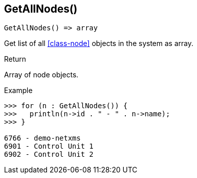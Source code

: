 [[func-getallnodes]]
== GetAllNodes()

[source,c]
----
GetAllNodes() => array
----

Get list of all <<class-node>> objects in the system as array.

.Return
Array of node objects.

.Example
[.source]
....
>>> for (n : GetAllNodes()) {
>>>   println(n->id . " - " . n->name);
>>> }

6766 - demo-netxms
6901 - Control Unit 1
6902 - Control Unit 2
....
